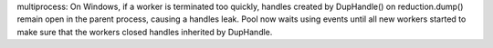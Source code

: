 multiprocess: On Windows, if a worker is terminated too quickly, handles
created by DupHandle() on reduction.dump() remain open in the parent process,
causing a handles leak. Pool now waits using events until all new workers
started  to make sure that the workers closed handles inherited by DupHandle.
